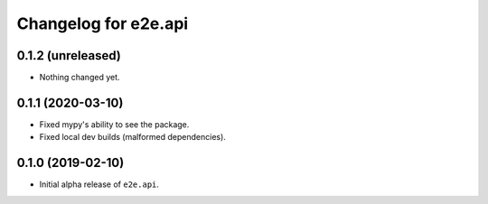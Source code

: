 Changelog for e2e.api
=====================

0.1.2 (unreleased)
------------------

- Nothing changed yet.


0.1.1 (2020-03-10)
------------------

- Fixed mypy's ability to see the package.
- Fixed local dev builds (malformed dependencies).


0.1.0 (2019-02-10)
------------------

- Initial alpha release of ``e2e.api``.

